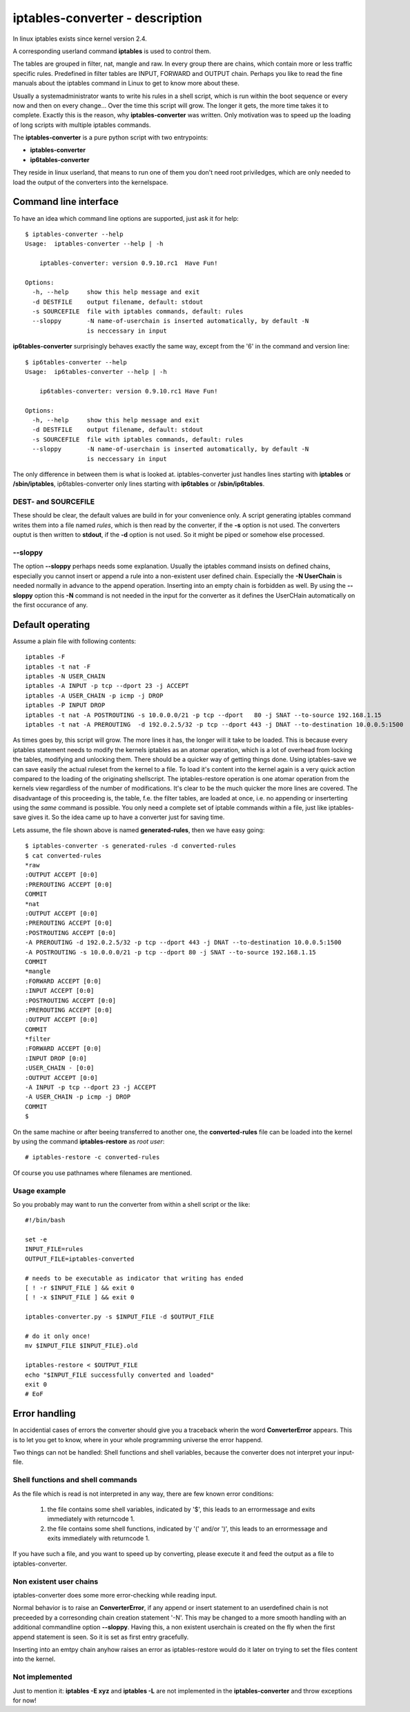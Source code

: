================================
iptables-converter - description
================================

In linux iptables exists since kernel version 2.4.

A corresponding userland command **iptables** is used to
control them.

The tables are grouped in filter, nat, mangle and raw.
In every group there are chains, which contain more or
less traffic specific rules. Predefined in filter tables
are INPUT, FORWARD and OUTPUT chain. Perhaps you like to
read the fine manuals about the iptables command in Linux
to get to know more about these.

Usually a systemadministrator wants to write his rules in
a shell script, which is run within the boot sequence or
every now and then on every change... Over the time this
script will grow. The longer it gets, the more time takes
it to complete. Exactly this is the reason, why
**iptables-converter** was written. Only motivation was to
speed up the loading of long scripts with multiple iptables
commands.

The **iptables-converter** is a pure python script with
two entrypoints:

- **iptables-converter**
- **ip6tables-converter**

They reside in linux userland, that means to run one of them
you don't need root priviledges, which are only needed to load
the output of the converters into the kernelspace.

Command line interface
======================

To have an idea which command line options are supported,
just ask it for help::

    $ iptables-converter --help
    Usage:  iptables-converter --help | -h

    	iptables-converter: version 0.9.10.rc1	Have Fun!

    Options:
      -h, --help     show this help message and exit
      -d DESTFILE    output filename, default: stdout
      -s SOURCEFILE  file with iptables commands, default: rules
      --sloppy       -N name-of-userchain is inserted automatically, by default -N
                     is neccessary in input

**ip6tables-converter** surprisingly behaves exactly the same way, except from
the '6' in the command and version line::

    $ ip6tables-converter --help
    Usage:  ip6tables-converter --help | -h

    	ip6tables-converter: version 0.9.10.rc1	Have Fun!

    Options:
      -h, --help     show this help message and exit
      -d DESTFILE    output filename, default: stdout
      -s SOURCEFILE  file with iptables commands, default: rules
      --sloppy       -N name-of-userchain is inserted automatically, by default -N
                     is neccessary in input

The only difference in between them is what is looked at.
iptables-converter just handles lines starting with
**iptables** or **/sbin/iptables**, ip6tables-converter
only lines starting with **ip6tables** or **/sbin/ip6tables**.

DEST- and SOURCEFILE
--------------------

These should be clear, the default values are build in for
your convenience only. A script generating iptables command
writes them into a file named *rules*, which is then read by
the converter, if the **-s** option is not used. The converters
ouptut is then written to **stdout**, if the **-d** option is
not used. So it might be piped or somehow else processed.

--sloppy
--------

The option **--sloppy** perhaps needs some explanation.
Usually the iptables command insists on defined chains,
especially you cannot insert or append a rule into a
non-existent user defined chain. Especially the
**-N UserChain** is needed normally in advance to the
append operation. Inserting into an empty chain is
forbidden as well. By using the **--sloppy** option this
**-N** command is not needed in the input for the
converter as it defines the UserCHain automatically on
the first occurance of any.


Default operating
=================

Assume a plain file with following contents::

    iptables -F
    iptables -t nat -F
    iptables -N USER_CHAIN
    iptables -A INPUT -p tcp --dport 23 -j ACCEPT
    iptables -A USER_CHAIN -p icmp -j DROP
    iptables -P INPUT DROP
    iptables -t nat -A POSTROUTING -s 10.0.0.0/21 -p tcp --dport   80 -j SNAT --to-source 192.168.1.15
    iptables -t nat -A PREROUTING  -d 192.0.2.5/32 -p tcp --dport 443 -j DNAT --to-destination 10.0.0.5:1500

As times goes by, this script will grow. The more lines
it has, the longer will it take to be loaded. This is
because every iptables statement needs to modify the
kernels iptables as an atomar operation, which is a
lot of overhead from locking the tables, modifying
and unlocking them. There should be a quicker way of
getting things done. Using iptables-save we can save
easily the actual ruleset from the kernel to a file.
To load it's content into the kernel again is a very
quick action compared to the loading of the originating
shellscript. The iptables-restore operation is one
atomar operation from the kernels view regardless of
the number of modifications. It's clear to be the much
quicker the more lines are covered. The disadvantage
of this proceeding is, the table, f.e. the filter
tables, are loaded at once, i.e. no appending or
inserterting using the *same* command is possible.
You only need a complete set of iptable commands
within a file, just like iptables-save gives it.
So the idea came up to have a converter just for
saving time.

Lets assume, the file shown above is named **generated-rules**,
then we have easy going::

    $ iptables-converter -s generated-rules -d converted-rules
    $ cat converted-rules
    *raw
    :OUTPUT ACCEPT [0:0]
    :PREROUTING ACCEPT [0:0]
    COMMIT
    *nat
    :OUTPUT ACCEPT [0:0]
    :PREROUTING ACCEPT [0:0]
    :POSTROUTING ACCEPT [0:0]
    -A PREROUTING -d 192.0.2.5/32 -p tcp --dport 443 -j DNAT --to-destination 10.0.0.5:1500
    -A POSTROUTING -s 10.0.0.0/21 -p tcp --dport 80 -j SNAT --to-source 192.168.1.15
    COMMIT
    *mangle
    :FORWARD ACCEPT [0:0]
    :INPUT ACCEPT [0:0]
    :POSTROUTING ACCEPT [0:0]
    :PREROUTING ACCEPT [0:0]
    :OUTPUT ACCEPT [0:0]
    COMMIT
    *filter
    :FORWARD ACCEPT [0:0]
    :INPUT DROP [0:0]
    :USER_CHAIN - [0:0]
    :OUTPUT ACCEPT [0:0]
    -A INPUT -p tcp --dport 23 -j ACCEPT
    -A USER_CHAIN -p icmp -j DROP
    COMMIT
    $

On the same machine or after beeing transferred to another
one, the **converted-rules** file can be loaded into the kernel
by using the command **iptables-restore** as *root user*::

    # iptables-restore -c converted-rules

Of course you use pathnames where filenames are mentioned.

Usage example
-------------

So you probably may want to run the converter
from within a shell script or the like::

    #!/bin/bash

    set -e
    INPUT_FILE=rules
    OUTPUT_FILE=iptables-converted

    # needs to be executable as indicator that writing has ended
    [ ! -r $INPUT_FILE ] && exit 0
    [ ! -x $INPUT_FILE ] && exit 0

    iptables-converter.py -s $INPUT_FILE -d $OUTPUT_FILE

    # do it only once!
    mv $INPUT_FILE $INPUT_FILE}.old

    iptables-restore < $OUTPUT_FILE
    echo "$INPUT_FILE successfully converted and loaded"
    exit 0
    # EoF



Error handling
==============

In accidential cases of errors the converter should give you a
traceback wherin the word **ConverterError** appears. This is to
let you get to know, where in your whole programming universe
the error happend.

Two things can not be handled: Shell functions and shell
variables, because the converter does not interpret your
input-file.

Shell functions and shell commands
----------------------------------

As the file which is read is not interpreted
in any way, there are few known error conditions:

  #) the file contains some shell variables, indicated by '$',
     this leads to an errormessage and exits immediately with returncode 1.
  #) the file contains some shell functions, indicated by '(' and/or ')',
     this leads to an errormessage and exits immediately with returncode 1.

If you have such a file, and you want to speed up by converting, please
execute it and feed the output as a file to iptables-converter.


Non existent user chains
------------------------

iptables-converter does some more error-checking while reading input.

Normal behavior is to raise an **ConverterError**, if any append or insert
statement to an userdefined chain is not preceeded by a corresonding chain
creation statement '-N'. This may be changed to a more smooth
handling with an additional commandline option **--sloppy**.
Having this, a non existent userchain is created on the fly when
the first append statement is seen. So it is set as first entry gracefully.

Inserting into an emtpy chain anyhow raises an error as iptables-restore
would do it later on trying to set the files content into the kernel.

Not implemented
---------------

Just to mention it: **iptables -E xyz** and **iptables -L** are not
implemented in the **iptables-converter** and throw exceptions for now!

